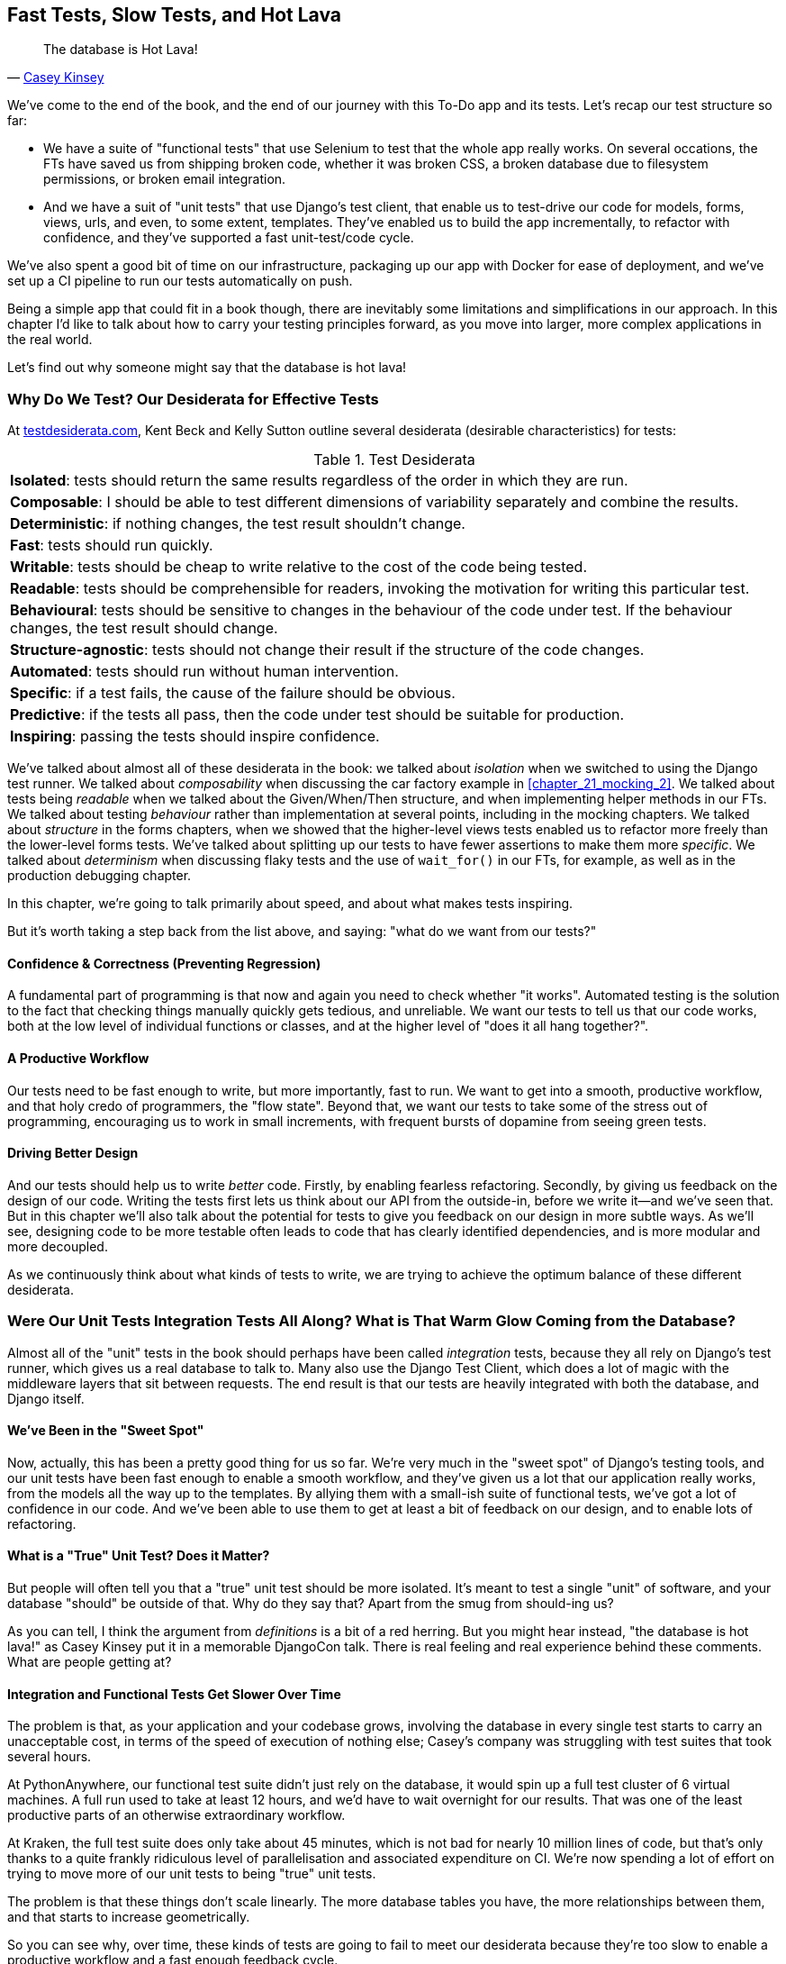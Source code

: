 [[chapter_27_hot_lava]]
== Fast Tests, Slow Tests, and Hot Lava

[quote, 'https://www.youtube.com/watch?v=bsmFVb8guMU[Casey Kinsey]']
______________________________________________________________
The database is Hot Lava!
______________________________________________________________

We've come to the end of the book,
and the end of our journey with this To-Do app and its tests.
Let's recap our test structure so far:

* We have a suite of "functional tests" that use Selenium to test that the whole app really works.
  On several occations, the FTs have saved us from shipping broken code,
  whether it was broken CSS, a broken database due to filesystem permissions, or broken email integration.

* And we have a suit of "unit tests" that use Django's test client,
  that enable us to test-drive our code for models, forms, views, urls, and even, to some extent, templates.
  They've enabled us to build the app incrementally, to refactor with confidence,
  and they've supported a fast unit-test/code cycle.

// DAVID: For me it reads weirdly to put functional tests and unit tests in speech marks, at this point of the book.

We've also spent a good bit of time on our infrastructure,
packaging up our app with Docker for ease of deployment,
and we've set up a CI pipeline to run our tests automatically on push.

Being a simple app that could fit in a book though,
there are inevitably some limitations and simplifications in our approach.
In this chapter I'd like to talk about how to carry your testing principles forward,
as you move into larger, more complex applications in the real world.

Let's find out why someone might say that the database is hot lava!


=== Why Do We Test? Our Desiderata for Effective Tests

At https://testdesiderata.com/[testdesiderata.com], Kent Beck and Kelly Sutton
outline several desiderata (desirable characteristics) for tests:

.Test Desiderata
|===
| *Isolated*: tests should return the same results regardless of the order in which they are run.
| *Composable*: I should be able to test different dimensions of variability separately and combine the results.
| *Deterministic*: if nothing changes, the test result shouldn’t change.
| *Fast*: tests should run quickly.
| *Writable*: tests should be cheap to write relative to the cost of the code being tested.
| *Readable*: tests should be comprehensible for readers, invoking the motivation for writing this particular test.
| *Behavioural*: tests should be sensitive to changes in the behaviour of the code under test. If the behaviour changes, the test result should change.
| *Structure-agnostic*: tests should not change their result if the structure of the code changes.
| *Automated*: tests should run without human intervention.
| *Specific*: if a test fails, the cause of the failure should be obvious.
| *Predictive*: if the tests all pass, then the code under test should be suitable for production.
| *Inspiring*: passing the tests should inspire confidence.
|===

We've talked about almost all of these desiderata in the book:
we talked about _isolation_ when we switched to using the Django test runner.
We talked about _composability_ when discussing the car factory example in <<chapter_21_mocking_2>>.
We talked about tests being _readable_ when we talked about the Given/When/Then structure,
and when implementing helper methods in our FTs.
We talked about testing _behaviour_ rather than implementation at several points,
including in the mocking chapters.
We talked about _structure_ in the forms chapters,
when we showed that the higher-level views tests enabled us to refactor more freely than the lower-level forms tests.
We've talked about splitting up our tests to have fewer assertions to make them more _specific_.
We talked about _determinism_ when discussing flaky tests and the use of `wait_for()` in our FTs, for example, as well as in the production debugging chapter.

In this chapter, we're going to talk primarily about speed, and about what makes tests inspiring.

But it's worth taking a step back from the list above, and saying:
"what do we want from our tests?"


==== Confidence & Correctness (Preventing Regression)

A fundamental part of programming is that now and again
you need to check whether "it works".
Automated testing is the solution to the fact that checking things manually
quickly gets tedious, and unreliable.
We want our tests to tell us that our code works,
both at the low level of individual functions or classes,
and at the higher level of "does it all hang together?".

==== A Productive Workflow

Our tests need to be fast enough to write,
but more importantly, fast to run.
We want to get into a smooth, productive workflow,
and that holy credo of programmers, the "flow state".
Beyond that, we want our tests to take some of the stress out of programming,
encouraging us to work in small increments,
with frequent bursts of dopamine from seeing green tests.

==== Driving Better Design

And our tests should help us to write _better_ code.
Firstly, by enabling fearless refactoring.
Secondly, by giving us feedback on the design of our code.
Writing the tests first lets us think about our API from the outside-in,
before we write it--and we've seen that.
But in this chapter we'll also talk about the potential for
tests to give you feedback on our design in more subtle ways.
As we'll see, designing code to be more testable
often leads to code that has clearly identified dependencies,
and is more modular and more decoupled.

As we continuously think about what kinds of tests to write,
we are trying to achieve the optimum balance of these different desiderata.



=== Were Our Unit Tests Integration Tests All Along? What is That Warm Glow Coming from the Database?

((("integration tests", "vs. unit tests", secondary-sortas="unit tests")))
((("unit tests", "vs. integration tests", secondary-sortas="integration tests")))
Almost all of the "unit" tests in the book
should perhaps have been called _integration_ tests,
because they all rely on Django's test runner,
which gives us a real database to talk to.
Many also use the Django Test Client,
which does a lot of magic with the middleware layers that sit between requests.
The end result is that our tests are heavily integrated with both the database,
and Django itself.


==== We've Been in the "Sweet Spot"

Now, actually, this has been a pretty good thing for us so far.
We're very much in the "sweet spot" of Django's testing tools,
and our unit tests have been fast enough to enable a smooth workflow,
and they've given us a lot that our application really works,
from the models all the way up to the templates.
By allying them with a small-ish suite of functional tests,
we've got a lot of confidence in our code.
And we've been able to use them to get at least a bit of feedback on our design,
and to enable lots of refactoring.


==== What is a "True" Unit Test?  Does it Matter?

But people will often tell you that a "true" unit test should be more isolated.
It's meant to test a single "unit" of software,
and your database "should" be outside of that.
Why do they say that?
Apart from the smug from should-ing us?

// DAVID I don't understand that last sentence, is there a typo?

As you can tell,
I think the argument from _definitions_ is a bit of a red herring.
But you might hear instead, "the database is hot lava!"
as Casey Kinsey put it in a memorable DjangoCon talk.
There is real feeling and real experience behind these comments.
What are people getting at?

// DAVID: "I think the argument from _definitions_ is a bit of a red herring." - I found this sentence difficult
// to understand.
// DAVID: Is it worth a sentence at this point explaining the hot lava connotations? Not
// having seen the talk, I don't exactly get the analogy -- is hot lava dangerous? Fast? Unpredictable?

==== Integration and Functional Tests Get Slower Over Time

The problem is that, as your application and your codebase grows,
involving the database in every single test starts to carry an unacceptable cost,
in terms of the speed of execution of nothing else;
Casey's company was struggling with test suites that took several hours.

At PythonAnywhere, our functional test suite didn't just rely on the database,
it would spin up a full test cluster of 6 virtual machines.
A full run used to take at least 12 hours,
and we'd have to wait overnight for our results.
That was one of the least productive parts of an otherwise extraordinary workflow.

At Kraken, the full test suite does only take about 45 minutes,
which is not bad for nearly 10 million lines of code,
but that's only thanks to a quite frankly ridiculous level of parallelisation
and associated expenditure on CI.
We're now spending a lot of effort on trying to move more of our unit
tests to being "true" unit tests.

// DAVID: More like 12 minutes now!
// DAVID: Will people know which Kraken you're talking about? Worth a footnote?

The problem is that these things don't scale linearly.
The more database tables you have,
the more relationships between them,
and that starts to increase geometrically.

So you can see why, over time, these kinds of tests
are going to fail to meet our desiderata because they're too slow
to enable a productive workflow and a fast enough feedback cycle.


NOTE: Don't take it from me!
  Gary Bernhardt, a legend in both the Ruby and Python testing world,
  has a talk simply called
  https://www.youtube.com/watch?v=RAxiiRPHS9k[Fast Test, Slow Test],
  which is a great tour of the problems I'm discussing here.


.The Holy Flow State
*******************************************************************************
Thinking sociology for a moment, we programmers have our own culture,
and our own tribal religion in a way.
It has many congregations within it
such as the cult of TDD to which you are now initiated.
There are the followers of vim and the heretics of emacs.
But one thing we all agree on, one particular spiritual practice,
our own transcendental meditation, is the holy flow state.
That feeling of pure focus, of concentration,
where hours pass like no time at all,
where code flows naturally from our fingers,
where problems are just tricky enough to be interesting
but not so hard that they defeat us...

There is absolutely no hope of achieving flow
if you spend your time waiting for a slow test suite to run.
Anything longer than a few seconds and you're going to let your attention wander,
you context-switch, and the flow state is gone.
And the flow state is a fragile dream.
// DAVID: saying it's a dream implies it's not possible. Maybe just 'And the flow state is fragile.'?
Once it's gone, it takes a long time to come back.footnote:[
Some people says it takes at least 15 minutes to get back into the flow state.
In my experience, that's overblown,
and I sometimes wonder if it's thanks to TDD.
I think TDD reduces the cognitive load of programming.
By breaking our work down into small increments,
by simplifying our thinking "what's the current failing test?
what's the simplest code I can write to make it pass?",
it's often actually quite easy to context-switch back into coding.
Maybe it's less true for the times when we're
doing design work and thinking about what the abstractions in our code should be thogh.
But also there's absolutely no hope for you
if you've gone off to check social media while your tests run.
See you in 20-minutes to an hour!]


*******************************************************************************


==== We're not Getting the Full Potential Benefits of Testing


TDD gurus often say "it should be called test-driven _design_,
not test-driven development".  What do they mean by that?

We have definitely seen a bit of the positive influence of TDD on our design.
We've talked about how our tests are the first clients of any API we create,
and we've talked about the benefits of "programming by wishful thinking"
and outside-in.

But there's more to it.
These same TDD gurus also often say that you should "listen to your tests".
Unless you've read
https://www.obeythetestinggoat.com/book/appendix_purist_unit_tests.html[Online Appendix: Test Isolation and "Listening to Your Tests"],
that will still sound like a bit of a mystery.

So, how can we get to a position where our tests are giving us maximum feedback
on our design?

// DAVID: It might be worth engaging with the counterargument in the Test Driven Development section in John Ousterhout's
// A Philosophy of Software Design, in which he argues that TDD impairs design?


=== The Ideal of the Test Pyramid

I know I said I didn't want to get bogged down into arguments based on definitions,
but let's set out the way people normally think about these three types of tests:

Functional/End-to-end tests::
    FTs check that the system works end-to-end,
    exercising the full stack of the application,
    including all dependencies and connected external systems.
    They are the ultimate test that it all hangs together,
    and that things are "really" going to work.


Integration tests::
    The purpose of an integration tests should be to checks that the code
    you write is integrated correctly with some "external" system or dependency.


(True) Unit tests::
    Unit tests are the lowest-level tests,
    and are supposed to test a single "unit" of code or behaviour.
    The ideal unit test is fully isolated
    from everything external to the unit under test
    such that changes to things outside cannot break the test.

The canonical advice is that you should aim to have the majority of your tests
be unit tests, with a smaller number of integration tests,
and an even smaller number of functional tests,
as in the classic "Test Pyramid" of <<test_pyramid>>.

[[test_pyramid]]
.The Test Pyramid
image::images/test_pyramid.png["A Pyramid shape, with a large bottom layer of unit tests, a medium layer of integration tests, and a small peak of FTs"]


Bottom Layer: Unit Tests (the vast majority)::
    These isolated tests are fast and pinpoint failures precisely.
    We want these to cover the majority of our functionality,
    and the entirety of our business logic if possible

Middle Layer: Integration Tests (a significant portion)::
    In an ideal world, these are reserved purely for testing the interactions
    between our code and external systems, like the database,
    or even (arguably) Django itself.
    These are slower, but they give us the confidence that our components
    work together.

Top Layer: A minimal set of Functional/End-to-End Tests::
    These tests are there to give us the ultimate reassurance
    that everything works end-to-end and top to bottom.
    But because they are the slowest and most brittle,
    we want as few of them as possible.


[[acceptance-tests-sidebar]]
.On Acceptance Tests
*******************************************************************************

What about "acceptance" tests?  You might have heard this term bandied about.
Often people use it to mean the same thing as functional tests or end-to-end tests.

But as taught to me by one of the legends of QA at MADE (hi Marta!),
_any_ kind of test can be an acceptance test,
if it maps onto one of your acceptance criteria.

The point of an acceptance test is to validate a piece of behaviour
that's important to the user.
In our application, that's how we've been thinking about our FTs.

But, ultimately, using FTs to test every single piece of user-relevant functionality
is not sustainable.
We need to figure out ways to have our integration tests
and unit tests do the work of verifying user-visible behaviour,
understood at the right level of abstraction.

Learn more in
https://youtu.be/knB4jBafR_M[This video on Acceptance Test-Driven Development (ATDD)]
by Dave Farley.
*******************************************************************************


=== Avoiding Mock Hell

Well that's all very well Harry, you might say,
but our current test setup is nothing like this!
How do we get there from _here_?
We've seen how to use mocks to isolate ourselves from external dependencies.
Are they the solution then?

As I was at pains to point out the mocking chapters,
the use of mocks comes with painful trade-offs.

* They make tests harder to read and write.
* They leave your tests tightly coupled to implementation details.
* As a result, they tend to impede refactoring.
* And in the extreme, you can sometimes end up with mocks testing mocks,
  almost entirely disconnected from what the code actually does.

Ed Jung calls this https://youtu.be/CdKaZ7boiZ4[Mock Hell].

This isn't to say that mocks are always bad!
But just that, from experience,
attempting to use them as your primary tool for decoupling
your tests from external dependencies is not a viable solution;
it carries costs that often outweigh the benefits.

NOTE: I'm glossing over the use of mocks in a "London-school"
    approach to TDD. See
    https://www.obeythetestinggoat.com/book/appendix_purist_unit_tests.html[Online Appendix: Test Isolation and "Listening to Your Tests"].


=== The Actual Solutions Are Architectural

The actual solution to the problem isn't obvious from where we're standing,
but it lies in rethinking the architecture of our application.
In brief, if we can _decouple_ the core business logic of our application
from its dependencies, then we can write true unit tests for it,
that do not depend on those, um, dependencies.

Integration tests are most necessary at the _boundaries_ of a system--at
the points where our code integrates with external systems,
like the database, filesystem, network, or a UI.
Similarly, it's at the boundaries that the downsides of test isolation and
mocks are at their worst, because it's at the boundaries that you're most
likely to be annoyed if your tests are tightly coupled to an implementation,
or to need more reassurance that things are integrated properly.

Conversely, code at the _core_ of our application--code
that's purely concerned with our business domain and business rules,
code that's entirely under our control--has no intrinsic need
for integration tests.

So the way to get what we want is to minimise the amount of our code
that has to deal with boundaries.
Then we test our core business logic with unit tests,
and test the rest with integration and functional tests.

But how do we do that?


.Time for a Plug!  Read more in "Cosmic Python"
*******************************************************************************

As I arrived at the end of writing this book,
I realised that I was going to have to learn about these architectural solutions,
and it was at MADE.com that I met Bob Gregory who was to become my co-author.
There we explored "ports and adapters" and related architectures,
which were quite rare at the time in the Python World.

So if you'd like a take on these architectural patterns
with a Pythonic twist,
check out https://www.cosmicpython.com[Architecture Patterns with Python],
which we subtitled "Cosmic Python",
because "Cosmos" is the opposite of "Chaos", in Greek.

*******************************************************************************


==== Ports and Adapters/Hexagonal/Onion/Clean Architecture

The classic solutions to this problem from the OO world
come under different names, but they're all variations on the same trick:
identifying the boundaries, creating an interface to define that boundary,
and then using that interface at test-time to swap out fake versions of your real dependencies.

Steve Freeman and Nat Pryce, in their book
<<GOOSGBT, _Growing Object-Oriented Software, Guided by Tests_>>,
call this approach "Ports and Adapters" (see <<ports-and-adapters>>).

[[ports-and-adapters]]
.Ports and Adapters (diagram by Nat Pryce)
image::images/twp2_2601.png["Illustration of ports and adapaters architecture, with isolated core and integration points"]

// DAVID: I don't think this diagram is self-explanatory. Nice to break text up with a picture, but
// maybe this particular one doesn't add much.

This pattern, or variations on it, are known as
"Hexagonal Architecture" (by Alistair Cockburn),
"Clean Architecture" (by Robert C. Martin, aka Uncle Bob),
or "Onion Architecture" (by Jeffrey Palermo).


==== Functional Core, Imperative Shell

Gary Bernhardt pushes this further,
recommending an architecture he calls "Functional Core, Imperative Shell",
whereby the "shell" of the application,
the place where interaction with boundaries happens,
follows the imperative programming paradigm, and can be tested by integration tests,
functional tests, or even (gasp!) not at all, if it's kept minimal enough.

But the core of the application is actually written
following the functional programming paradigm
(complete with the "no side effects" corollary),
which allows fully isolated, "pure" unit tests, _without any mocks or fakes_.

Check out Gary's presentation titled
https://www.youtube.com/watch?v=eOYal8elnZk["Boundaries"] for more on this
approach.


==== The Central Conceit: These Architectures are "Better"

These patterns do not come for free!
Introducing the extra indirection and abstraction can add complexity to your code.
In fact, the creator of Rails, David Heinemeier Hansson,
has a famous blog post where he describes these architectures as
https://dhh.dk/2014/test-induced-design-damage.html[test-induced design damage].
That post eventually led to quite a thoughtful and nuanced discussion between DHH,
Martin Fowler and Kent Beck,
which you can follow https://martinfowler.com/articles/is-tdd-dead/[here].

Like any technique, these patterns can be misused,
but I wanted to make the case for their upside:
by making our software more testable,
we also make it more modular and maintainable.
We are forced to clearly separate our concerns,
and we make it easier to do things like upgrade our infrastructure when we need to.
This is the place where the "improved design" desideratum comes in.

TIP: Making our software more testable,
  also often leads to a better design.


.Testing In Production
*******************************************************************************
I should also make a brief mention of the power of observability and monitoring.

Kent Beck tells a story about his first few weeks at Facebook,
when one of the first tests he wrote turned out to be flaky in the build.
Someone just deleted it.  Shocked and asking why,
he was told "We know production is up. Your test is just producing noise, we don't need it".
footnote:[There's a transcript of this story here: https://softwareengineeringdaily.com/wp-content/uploads/2019/08/SEDFB15-Facebook-Process-Kent-Beck.pdf]


Facebook has such confidence in its production monitoring and observability,
that it can provide them most of the feedback they need about whether the system is working.

Not everywhere is Facebook!  But it's a good indication that automated tests
aren't the be-all and end-all.
*******************************************************************************


=== The Hardest Part: Knowing When to Make the Switch


[[frog_in_a_pot]]
.When is it Time to Hop Out?
image::images/frog-in-a-pan-placeholder.png["An illustration of a frog being slowly boiled in a pan"]

* TODO: update image

For small to medium-sized applications, as we've seen, the Django test runner
and the integration tests it encourages us to write are just fine.
The problem is knowing when it's time to make the change
to a more decoupled architecture, and start striving explicitly for the Test Pyramid.

It's hard to give good advice here,
since I've only experienced environments where either someone else made the decision
before I joined, or the company is already struggling with a point where it's
(at least arguably) too late.

One thing to bear in mind, though, is that the longer you leave it, the harder it is.
Another is that because the pain is only going to set in gradually,
like the apocryphal boiled frogs, you're unlikely to notice
until you're past the "perfect" moment to switch.
And on top of that, it's _never_ going to be a convenient time to switch.
This is one of those things, like tech debt,
that are always going to struggle to justify themselves in the face of more
immediate priorities.

So perhaps one strategy would be an Odysseus pact,
tie yourself to the mast, and make a commitment--while the tests are still fast--to
set a "red line" for when to switch.
For example: "if the tests ever take more than 10 seconds to run locally,
then it's time to rethink the architecture".


I'm not saying 10 seconds is the right number by the way.
I know plenty of people who are perfectly happy to wait 30 seconds.
And I know Gary Bernhardt, for one, would get very nervous
at a test suite that takes more than 100ms.
But I think the idea of drawing that line in the sand, wherever it is,
_before_ you get there, might be a good way to fight the "boiled frog" problem.

Failing all of that, if the best time to make the change was "ages ago",
then the second best time is "right now".

Other than that I can only wish you good luck,
and hope that by warning you of the dangers,
you'll keep an eye on your test suite,
and spot the problems before they get too large.



=== Wrap-Up

In this book, I've been able to show you how to use TDD,
and talk a bit about why we do it, and what makes a good test,
but we're inevitably limited by the scope of the project.
What that's meant is that some of the more advanced uses of TDD,
particularly the interplay between testing and architecture,
have been beyond the scope of this book.

But I hope that this chapter has been a bit a guide to find your way
around that topic as your career progresses.


==== Further Reading

A few places to go for more inspiration:

Fast Test, Slow Test and Boundaries::
    Gary Bernhardt's talks from Pycon
    https://www.youtube.com/watch?v=RAxiiRPHS9k[2012] and
    https://www.youtube.com/watch?v=eOYal8elnZk[2013].  His
    http://www.destroyallsoftware.com[screencasts] are also well worth a look.

Inverting the Pyramid::
    http://watirmelon.com/tag/testing-pyramid/[A visual metaphor]
    for what to do with a project like ours would end up,
    with too many slow tests and not enough fast ones.

// DAVID: Grammar seems off here.

Integration tests are a scam::
    J.B. Rainsberger has a
    http://blog.thecodewhisperer.com/2010/10/16/integrated-tests-are-a-scam/[famous rant]
    about the way integration tests will ruin your life.footnote:[
    Rainsberger actually distinguishes "integrated" tests from integration tests:
    integrated test is any test that's not fully isolated from things outside
    the unit under test.[
    Then check out a couple of follow-up posts, particularly
    http://www.jbrains.ca/permalink/using-integration-tests-mindfully-a-case-study[this
    defence of acceptance tests], and
    http://www.jbrains.ca/permalink/part-2-some-hidden-costs-of-integration-tests[this
    analysis of how slow tests kill productivity].
    ((("integrated tests", "benefits and drawbacks of")))

// DAVID: That footnote isn't rendering correctly.

Ports and Adapters::
    Steve Freeman and Nat Pryce wrote about this in <<GOOSGBT, their book>>.
    You can also catch a good discussion in
    http://vimeo.com/83960706[this talk].
    See also
    http://blog.8thlight.com/uncle-bob/2012/08/13/the-clean-architecture.html[Uncle
    Bob's description of the clean architecture], and
    http://alistair.cockburn.us/Hexagonal+architecture[Alistair Cockburn
    coining the term "hexagonal architecture"].

The Test-Double testing wiki::
    Justin Searls's online resource is a great source of definitions
    and discussions of testing pros and cons,
    and arrives at its own conclusions of the right way to do things:
    https://github.com/testdouble/contributing-tests/wiki/Test-Driven-Development[testing wiki].


Fowler on Unit tests::
    Martin Fowler (author of _Refactoring_)
    http://martinfowler.com/bliki/UnitTest.html[balanced and pragmatic tour]
    of what unit tests are, and of the tradeoffs around speed.

A Take From the World of Functional Programming::
    "Grokking Simplicity" by Eric Normand
    explores the idea of "Functional Core, Imperative Shell".
    Don't worry, you don't need a crazy FP language like Haskell or Clojure to understand it,
    it's written in perfectly sensible JavaScript.


Happy testing!
